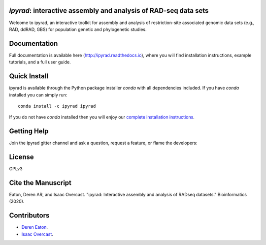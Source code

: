 *ipyrad*: interactive assembly and analysis of RAD-seq data sets
--------------------------------------------------------------

Welcome to ipyrad, an interactive toolkit for assembly and analysis of 
restriction-site associated genomic data sets (e.g., RAD, ddRAD, GBS) 
for population genetic and phylogenetic studies.

Documentation
---------
Full documentation is available here (`<http://ipyrad.readthedocs.io>`_),
where you will find installation instructions, example tutorials, and a full user guide.


Quick Install
------------
ipyrad is available through the Python package installer `conda` with all dependencies included.
If you have `conda` installed you can simply run::

    conda install -c ipyrad ipyrad


If you do not have `conda` installed then you will enjoy our 
`complete installation instructions <http://ipyrad.readthedocs.io/installation.html>`_.


Getting Help
------------
Join the ipyrad gitter channel and ask a question, request a feature, or flame the developers:

.. image:: https://badges.gitter.im/Join%20Chat.svg
   :alt: Join the chat at https://gitter.im/dereneaton/ipyrad
   :target: https://gitter.im/dereneaton/ipyrad?utm_source=badge&utm_medium=badge&utm_campaign=pr-badge&utm_content=badge


License
-------
GPLv3

Cite the Manuscript
-------------------
Eaton, Deren AR, and Isaac Overcast. "ipyrad: Interactive assembly and analysis of RADseq datasets." Bioinformatics (2020).

Contributors
------------
+ `Deren Eaton <deren.eaton@yale.edu>`_.  
+ `Isaac Overcast <isaac.overcast@gmail.com>`_.  


